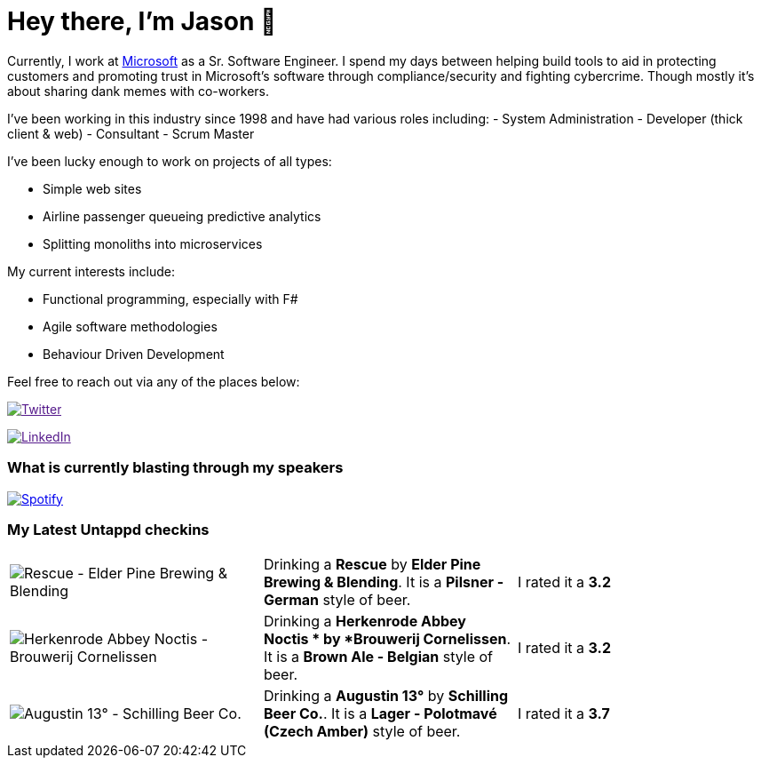 ﻿# Hey there, I'm Jason 👋

Currently, I work at https://microsoft.com[Microsoft] as a Sr. Software Engineer. I spend my days between helping build tools to aid in protecting customers and promoting trust in Microsoft's software through compliance/security and fighting cybercrime. Though mostly it's about sharing dank memes with co-workers. 

I've been working in this industry since 1998 and have had various roles including: 
- System Administration
- Developer (thick client & web)
- Consultant
- Scrum Master

I've been lucky enough to work on projects of all types:

- Simple web sites
- Airline passenger queueing predictive analytics
- Splitting monoliths into microservices

My current interests include:

- Functional programming, especially with F#
- Agile software methodologies
- Behaviour Driven Development

Feel free to reach out via any of the places below:

image:https://img.shields.io/twitter/follow/jtucker?style=flat-square&color=blue["Twitter",link="https://twitter.com/jtucker]

image:https://img.shields.io/badge/LinkedIn-Let's%20Connect-blue["LinkedIn",link="https://linkedin.com/in/jatucke]

### What is currently blasting through my speakers

image:https://spotify-github-profile.vercel.app/api/view?uid=soulposition&cover_image=true&theme=novatorem&bar_color=c43c3c&bar_color_cover=true["Spotify",link="https://github.com/kittinan/spotify-github-profile"]

### My Latest Untappd checkins

|====
// untappd beer
| image:https://assets.untappd.com/photos/2024_01_06/833138853f309fa55ecc313e5a082c15_200x200.jpg[Rescue - Elder Pine Brewing & Blending] | Drinking a *Rescue* by *Elder Pine Brewing & Blending*. It is a *Pilsner - German* style of beer. | I rated it a *3.2*
| image:https://assets.untappd.com/photos/2024_01_06/ed12c38d71bb7adc90a85473ac065b7b_200x200.jpg[Herkenrode Abbey Noctis  - Brouwerij Cornelissen] | Drinking a *Herkenrode Abbey Noctis * by *Brouwerij Cornelissen*. It is a *Brown Ale - Belgian* style of beer. | I rated it a *3.2*
| image:https://assets.untappd.com/photos/2024_01_01/11be514d65dbbd9f90d59319c6b4f547_200x200.jpg[Augustin 13° - Schilling Beer Co.] | Drinking a *Augustin 13°* by *Schilling Beer Co.*. It is a *Lager - Polotmavé (Czech Amber)* style of beer. | I rated it a *3.7*
// untappd end

